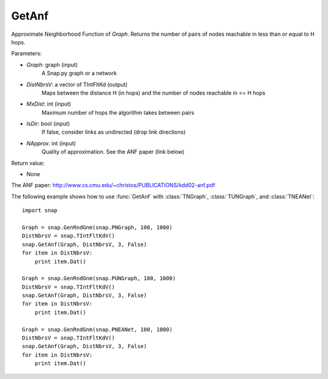 GetAnf
''''''

.. function::  GetAnf(Graph, DistNbrsV, MxDist, IsDir, NApprox = 32)

Approximate Neighborhood Function of *Graph*. Returns the number of pairs of nodes reachable in less than or equal to H hops.

Parameters:

- *Graph*: graph (input)
    A Snap.py graph or a network
    
- *DistNbrsV*: a vector of TIntFltKd (output)
    Maps between the distance H (in hops) and the number of nodes reachable in <= H hops

- *MxDist*: int (input)
    Maximum number of hops the algorithm takes between pairs

- *IsDir*: bool (input)
    If false, consider links as undirected (drop link directions)

- *NApprox*: int (input)
    Quality of approximation. See the ANF paper (link below)

Return value:

- None

The ANF paper: http://www.cs.cmu.edu/~christos/PUBLICATIONS/kdd02-anf.pdf

The following example shows how to use :func:`GetAnf` with
:class:`TNGraph`, :class:`TUNGraph`, and :class:`TNEANet`::

    import snap

    Graph = snap.GenRndGnm(snap.PNGraph, 100, 1000)
    DistNbrsV = snap.TIntFltKdV()
    snap.GetAnf(Graph, DistNbrsV, 3, False)
    for item in DistNbrsV:
        print item.Dat()

    Graph = snap.GenRndGnm(snap.PUNGraph, 100, 1000)
    DistNbrsV = snap.TIntFltKdV()
    snap.GetAnf(Graph, DistNbrsV, 3, False)
    for item in DistNbrsV:
        print item.Dat()

    Graph = snap.GenRndGnm(snap.PNEANet, 100, 1000)
    DistNbrsV = snap.TIntFltKdV()
    snap.GetAnf(Graph, DistNbrsV, 3, False)
    for item in DistNbrsV:
        print item.Dat()
